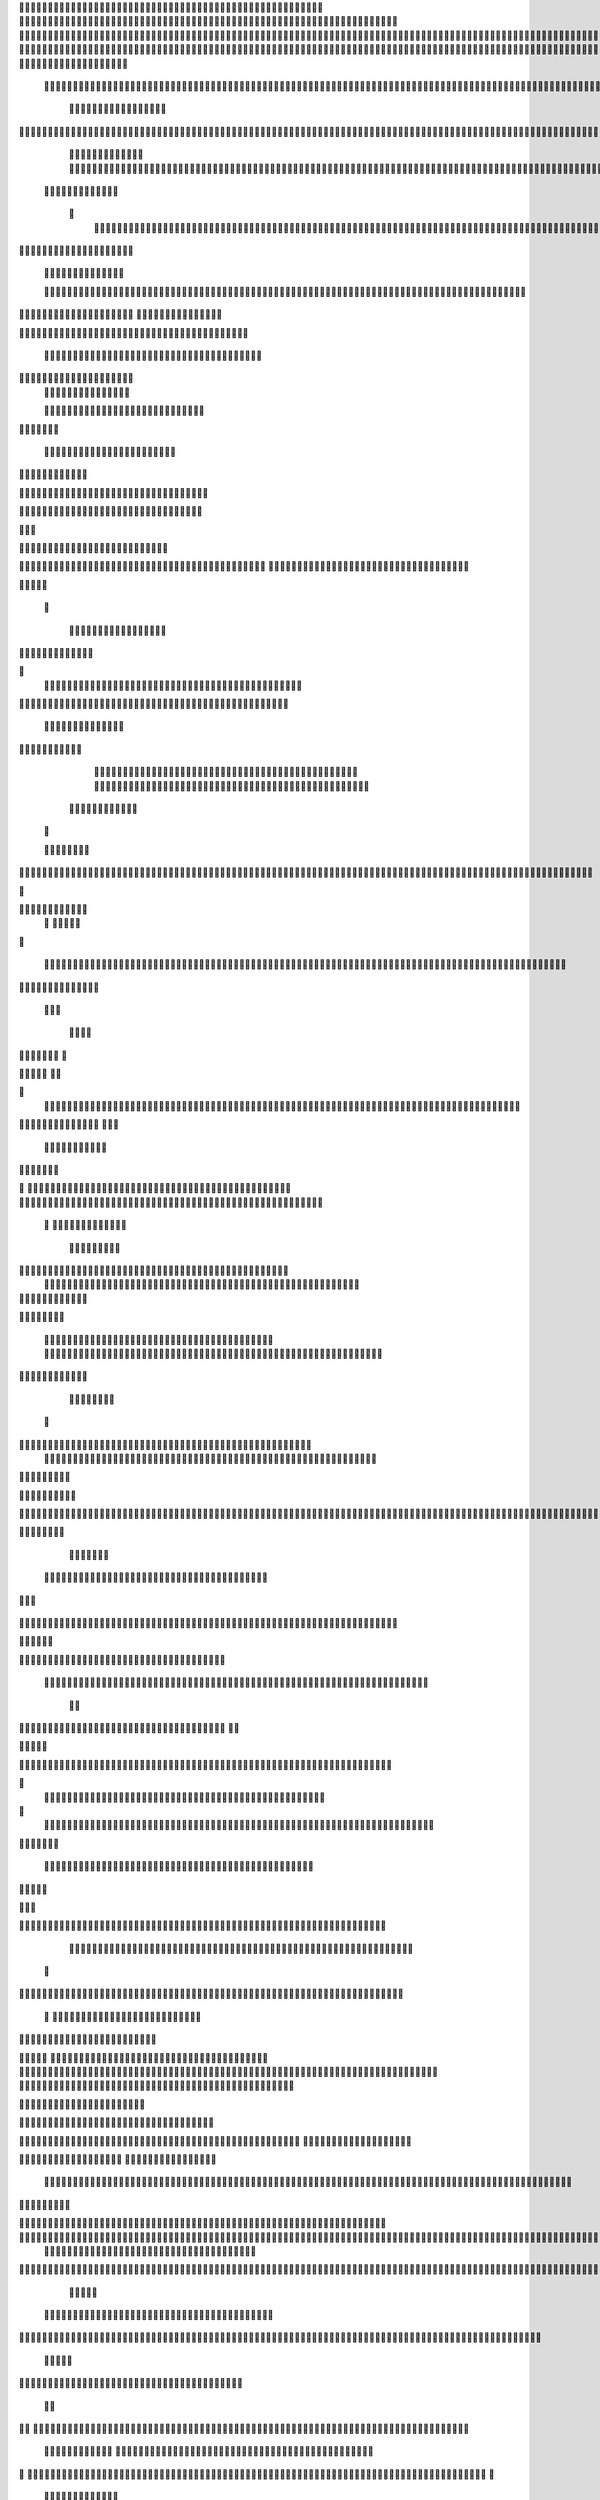                     	
                                                	
                      
                                             			                                                       				 

		                                                               	

			 
			
                                                                
	

		 									                                                        		
	
	 


		
				                                                                  			

			




	


	              
	                                                         		
		

				

	
           
					
	                                                             
				
	
	
	              
	


	
				
		                                              
               
	
	


              												
		
                                                         						          		
			
			

	
		    

	
	                                           		

         	

					

				
		     				


				                                          			        				
	





	
		     	
	
		
	  	


		
                                              	
	
				



		
     	
				
	      
	                                         
  			
	
		
				
    		
	
	
	
       	

	
	                                               							

		     

		

			

	
   	



		
                                       	          	
	
					
	    		

							

	


                                        
	            
	
  	     	
		 	
	

	
 	


	
		                                               		               
		
		
		
					  		
			
                                    
	                 		
		


	
			
 
			
			
                                          
           	
		

		
		
		     	
				
	
	                               





	
	     
                    				
		
				
      						
	
                                        
				
	    		                     				

	
			           	




		
                                    				
	



		
                   	
								
              			
	                          


				
	                  
			
		

		                                           
	

	
		
	

                        
	
	
			                                      

	
	
			
                        

		                         
                         	


	
	
                                                                                     						                                                                                               	
	

		
                                                                                                

		
	                                                                     
                                  	
       

                 			                                                                                         	
		                            
              	
                      	
		   
	                                 					
                          	
	  			
                               	

	
	
	                     
			         				                         
			



	                 	

	       
	
                      	

		
		
  
       	
	
		    
                           
		

	

		
           		

	                                	
			





	
	
          					                                    



	







	                                                  
		

			
	
	
		                                                             	
	



	


	                             	                                              




	

	     	                           
	                                         


	
	

     

		                                                                            

	



		



  





		
                                                            
      	

	
	


	
	
  	





		


                                                               

				
	

			     	





 	


                                                                        



	

		


	    		








                                                                      	
	
	
	

		 



	




	

	

                                                                     			
			





  
  	

	
		                                                                        	 
				
      

	
                                                                           
         
	 
                                                                             
 
  

  	


                      
                                                



 	   	    	



	                                                     	 

   
     			
	                                               	           

		                                                         



                                                                    
	
                                                                         
		       
	           			

	                                   


                     
      
	
				

                      			    
   

    		    
      
	
			

	
	                     
	
        

	    		
         
   				
	
	
	

                                  




	
    	
        

   
	


	
			
	
                           
      
				     
  
 	

			
	
		                                   
	
	
	     
     	
		
	

		
	

	                                       	
	
	
             

			
					
                          
	       

	
	
             		
	




	
		                	

                           				
		
	



	
	 	
	                	
		
  
          
        	
	
	
			

				



		


  
       



          
		
	
	
	
	

  	


    
                  			
	
	
	

		


	
     


	
        	
      		

				
		


 	
  

		
	

		
        		    	
	

		


		


					




	
 		


	
	
	
		





  	
	
    
	
	
	
	
	
			

				



			
		




	

	
	
				
		


		




        		
	

	
	



	
	



	

	
			

	
 
	




		






							
		

	
	


	
         
		
				

	
						


			
	





			
	
	
			



 			

	

              
		
	
			
		

	













	
		


			
		
	
				
	
										
	

 

          

  					

					

		





	









		
	





		



											



			
			
	
		
	 	  

	                    


	
		
	
	


		



	
	

			





				


			

	
					
						
			
						



	

                           
				

		



	

		


							
			




		
		
		
	
		

		
	
					
		


		

   	 

	

                      

	
	
			





	


	
			

	
	


	


			
								
			
			
			
					

		
 	



	


            	
               			
				
					






	





		
		

 	


						
		
									
	
	
			
		





             

              
	
	







	
	
	
	

		


		


  		




 
		



				
			
	


			




	 	
			

		
                             	


	
	
		
	


	





	


	

		


				
		 
					

	






		 		



           

	

                     

	





		





					

	

	
   



			
	
					



			
	  	




           
	
	                   
		

	






			
	 

		


 		
		
	
						
					
		 	


	
      	

        	
		        	




				


	



	

	


	





				
		



	


 		
 	
	
 	


         
 	
	
      	
	
	
       


		

				
		



	



	


								









	          
 

	
	          	
			
      		





			





				




		

	



              
	
		

	
		   
    



	
        		

	


		


	






				
			




 
         
		





		

  
		





       						


	
		






	
			
				
					






  




   	





		  
 
			




              



	
		





 
	
				
 					
	

					












	 


 
 	


	
	


		

               
 
 		


	 				
	
	
	
		
	

		

	











	 		
           	

	

	




		                	


	
		


										 	
		

	


	



		               

	

	





		       	
	

											 		
 




		            		


	

	

   
	
						
				  						 
         		
	




		     
 

	

							       

			


	
       



	



		
			
	
		  
   	
		

		
	



 









	

	




		          

	
	
	





	
	


	
	

	
			


		 	           	
	
  
		
	
			
	

	



			

	
	








		



				           
		
	  	



		
	
		


			

	



	



		
		
		

	
			                     
	


 	
	
	

 
 		





			




	





				




	
                        
	
	


		

	 
		


		


		


	





	





	



	
                     		
	
		

				
	
 
	


			
	


	
		



	

		  

	 	
	 	                          

		







	
							
 

	
		

	
		


		



		



	
				                    	
	
	





	

	
	
	

   		


		
		
	



	

	

			


		
	
		

	
	

		                 
	
	

			
	
		
			
	   


		
		
 
	


	
		


	


	
 

			
							

	
			  			                          
		




	
		


	       				
			 	
	
		
	




	




 						
					
			
		
				                            		



				
	


	      

			

	


	
	

	
	
	
		
		





												 						                      		
	


	
						     
	
			
				
 		
	

	


	




	



								
							
	
		                     





			

	      
	



	

	   
	 
 	


	 

	
	
										
		                    

  	
	





		        	
		
		

	
	



																					

		
                   		 		 	
      
     


	
	
								
										 	



	              	
	
                 
	

	

				
				
											


	
                

		                
			

 




											
	
			

	

	



		                 	

                








				 								
			
				
		





		                  
	                      






				
	
			
			
			
	

	







	                                          


	



 			



		
	


				

			

												
				


			                                     

	



	
	




									
			
		
		
						


		




   	                      
   	

			
	


										
			
	
					
			



	




 
  


   

	
                				







	
						
	 
														




		


	      		
			              

	





 			
	

	

	
								

	

 






	    					
	
                		

  				

	
	






			
	
	










		
      
								               
		


		 		










		


	












	       
			
	                        


			

		


	
	


			








	

		      
  
	                                 
		
		
	 		

		







	
 






	

		

                                  



	  


	


	



	





		


		



                    		
			       

	

		

		
		


	










 








	




		

                    	

	
	
	             	



	
		


	












	



		




	




	

	

                       		
			
	
                   
			
			

	
	


		

		




















	






					                        
		



			                     	

	




	





	







	







	  	






	
			


		                    	
					

           
      
	

		
	

			



	

			


	






	






			
		

	          
     		
	
		
	           	

	 







			

	
	



	
	

















	
		            
         
				
	          












	
	









	







			





	







					
                    
			
                 	



	







 
	

		
	
				

		




	
	
	




		







	


	 	
	
	
		
                      
	
                    
		




	


	
	
 	



	








	



	








	






		

	
	

	



	



	
		

                 
                   
	


			

		

		




	


	

 












	
	
		






	







				




	





                            
	
		





			
 
	





	











	




	







		
		










				




	





                     
							  	  		
	
		


	
		

				
 



	
	










 



















	
	

	








	

                        
	
		



 


  


	
			
	





	

			


	


	





	







 	









		



		








		
                     			
	


   	


   	

					
	

	
	



			
	

		



	


		
 
		



	


	








	
		


		


	




		
                    	

	



	   
		
    	
	
		


	


 	



	

	   



	

		
		




















		
	













                 		

					 
			    		 	
		



	





 


		


		
		




	
	



	



	




			







 




                  					            

	


				






		
	



	




	


	





		
	
	












	













                          
 	
	
			
		 	

 	





	
	
	
	

					





		





		










	

	


 



                       	
	

	
	

				
	

		
	

	

 	

	






















 

	










                 

     	
	
		
	
			


	
	
		

		












			







	


	





                    			



		

  
	
	
	

			




 

		


	









	



                     		
     
	



	
							

 
			
	

	
	





			
	





                             		
	
	
 	
	
				












		






                           
 	   

	
	
					















                            
     

	
				


	



	


		




                           


			
	
		






	
	
		





	
	                           

	
			
	
			
		



		



	
	

		
                                
			
		
		
	

	





			


		

		
		      

                 
     	


	
 	

			
		






	
		

	
	
       			
	
                     	

	
	
 	


 		



	


	 
	
				
   

	

		               	
	

	
	  		


		

			
					
	             

 





			
 



 

			

	             
 
 
	
		
		





			


		          
 
 	
	








   		



		           
     








	 
			
	
         
   

			





 
   

		
			      


   		
	
			




    			    	        	
		
		




      	        
				







       

  
   
	

	






            

			




                

	


	

               

			 


            

  

	
      
           	



       
        






                
   	



	                   
        	 



                    	
      	








                   	
			
	
  	

		

	 


	

                      
		
	

	

	


 

			




	
		                    
	
		
						
 
  	

		
	




		                      	


		
		


   		



		
	





	
  
               


							



		
			


	



                     					
	
	

	





	

			
	
	


	
	
           
   
	

	





	    
	



	

	
	

						
        	
  	
	
	
			
	


  



						

	

	

	        
   
			

		
		
	
 
 




	


		
					


        	      	
	

		
			
   			




	


	




		
		                
	
						




		





						

	                 	

				







	

	
	



		
	
	
	             					
				
				
	
	

	



	
		               
 
		
		
	


				
			
	


	


		
              

  
	
							
	
	
					
		


              

		
	

	
	
		
	

         
	




			
	
	
         

	
		
	
	
	 
			
	    
		 
	


	 


	
         	
				

        			